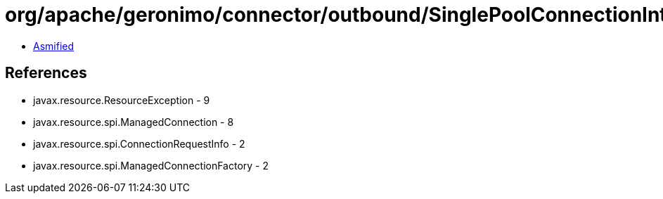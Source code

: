 = org/apache/geronimo/connector/outbound/SinglePoolConnectionInterceptor.class

 - link:SinglePoolConnectionInterceptor-asmified.java[Asmified]

== References

 - javax.resource.ResourceException - 9
 - javax.resource.spi.ManagedConnection - 8
 - javax.resource.spi.ConnectionRequestInfo - 2
 - javax.resource.spi.ManagedConnectionFactory - 2
